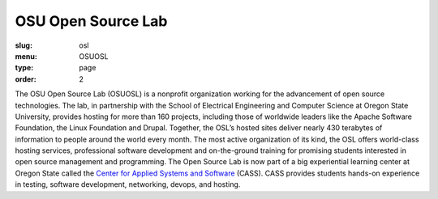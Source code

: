 OSU Open Source Lab
###################
:slug: osl
:menu: OSUOSL
:type: page
:order: 2

The OSU Open Source Lab (OSUOSL) is a nonprofit organization working for the
advancement of open source technologies.  The lab, in partnership with the
School of Electrical Engineering and Computer Science at Oregon State
University, provides hosting for more than 160 projects, including those of
worldwide leaders like the Apache Software Foundation, the Linux Foundation and
Drupal. Together, the OSL’s hosted sites deliver nearly 430 terabytes of
information to people around the world every month. The most active organization
of its kind, the OSL offers world-class hosting services, professional software
development and on-the-ground training for promising students interested in open
source management and programming. The Open Source Lab is now part of a big
experiential learning center at Oregon State called the `Center for Applied
Systems and Software`_ (CASS). CASS provides students hands-on experience in
testing, software development, networking, devops, and hosting.

.. _Center for Applied Systems and Software: http://cass.oregonstate.edu
